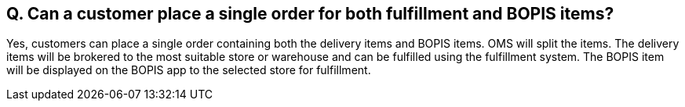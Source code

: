 == Q. Can a customer place a single order for both fulfillment and BOPIS items?

Yes, customers can place a single order containing both the delivery items and BOPIS items. OMS will split the items. The delivery items will be brokered to the most suitable store or warehouse and can be fulfilled using the fulfillment system. The BOPIS item will be displayed on the BOPIS app to the selected store for fulfillment. 
